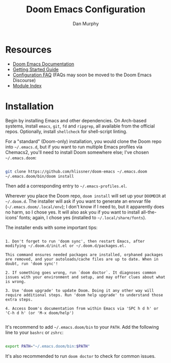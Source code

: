 #+TITLE: Doom Emacs Configuration
#+AUTHOR: Dan Murphy

* Resources

- [[https://github.com/hlissner/doom-emacs/blob/develop/docs/index.org][Doom Emacs Documentation]]
- [[https://github.com/hlissner/doom-emacs/blob/develop/docs/getting_started.org][Getting Started Guide]]
- [[https://github.com/hlissner/doom-emacs/blob/develop/docs/faq.org#configuration][Configuration FAQ]] (FAQs may soon be moved to the Doom Emacs Discourse)
- [[https://github.com/hlissner/doom-emacs/blob/develop/docs/modules.org][Module Index]]

* Installation

Begin by installing Emacs and other dependencies. On Arch-based systems, install =emacs=, =git=, =fd= and =ripgrep=, all available from the official repos. Optionally, install =shellcheck= for shell-script linting.

For a "standard" (Doom-only) installation, you would clone the Doom repo into =~/.emacs.d=, but if you want to run multiple Emacs profiles via Chemacs2, you'll need to install Doom somewhere else; I've chosen =~/.emacs.doom=:

#+begin_src sh

  git clone https://github.com/hlissner/doom-emacs ~/.emacs.doom
  ~/.emacs.doom/bin/doom install

#+end_src

Then add a corresponding entry to =~/.emacs-profiles.el=.

Wherever you place the Doom repo, =doom install= will set up your =DOOMDIR= at =~/.doom.d=. The installer will ask if you want to generate an envvar file (=~/.emacs.doom/.local/env=); I don't know if I need to, but it apparently does no harm, so I chose yes. It will also ask you if you want to install all-the-icons' fonts; again, I chose yes (installed to =~/.local/share/fonts=).

The installer ends with some important tips:

#+begin_example

1. Don't forget to run 'doom sync', then restart Emacs, after modifying ~/.doom.d/init.el or ~/.doom.d/packages.el.

This command ensures needed packages are installed, orphaned packages are removed, and your autoloads/cache files are up to date. When in doubt, run 'doom sync'!

2. If something goes wrong, run `doom doctor`. It diagnoses common issues with your environment and setup, and may offer clues about what is wrong.

3. Use 'doom upgrade' to update Doom. Doing it any other way will require additional steps. Run 'doom help upgrade' to understand those extra steps.

4. Access Doom's documentation from within Emacs via 'SPC h d h' or 'C-h d h' (or 'M-x doom/help')

#+end_example

It's recommend to add =~/.emacs.doom/bin= to your =PATH=. Add the following line to your =bashrc= or =zshrc=:

#+begin_src sh

  export PATH="~/.emacs.doom/bin:$PATH"

#+end_src

It's also recommended to run =doom doctor= to check for common issues.
